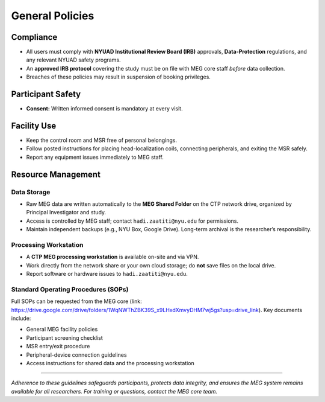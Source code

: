 ----------------
General Policies
----------------

Compliance
^^^^^^^^^^

- All users must comply with **NYUAD Institutional Review Board (IRB)** approvals, **Data-Protection** regulations, and any relevant NYUAD safety programs.
- An **approved IRB protocol** covering the study must be on file with MEG core staff *before* data collection.
- Breaches of these policies may result in suspension of booking privileges.

Participant Safety
^^^^^^^^^^^^^^^^^^

- **Consent:** Written informed consent is mandatory at every visit.


Facility Use
^^^^^^^^^^^^

- Keep the control room and MSR free of personal belongings.
- Follow posted instructions for placing head-localization coils, connecting peripherals, and exiting the MSR safely.
- Report any equipment issues immediately to MEG staff.

Resource Management
^^^^^^^^^^^^^^^^^^^

Data Storage
""""""""""""
- Raw MEG data are written automatically to the **MEG Shared Folder** on the CTP network drive, organized by Principal Investigator and study.
- Access is controlled by MEG staff; contact ``hadi.zaatiti@nyu.edu`` for permissions.
- Maintain independent backups (e.g., NYU Box, Google Drive). Long-term archival is the researcher’s responsibility.

Processing Workstation
""""""""""""""""""""""
- A **CTP MEG processing workstation** is available on-site and via VPN.
- Work directly from the network share or your own cloud storage; do **not** save files on the local drive.
- Report software or hardware issues to ``hadi.zaatiti@nyu.edu``.

Standard Operating Procedures (SOPs)
""""""""""""""""""""""""""""""""""""

Full SOPs can be requested from the MEG core (link: `<https://drive.google.com/drive/folders/1WqNWThZBK39S_x9LHxdXmvyDHM7wj5gs?usp=drive_link>`_).
Key documents include:

- General MEG facility policies
- Participant screening checklist
- MSR entry/exit procedure
- Peripheral-device connection guidelines
- Access instructions for shared data and the processing workstation

----

*Adherence to these guidelines safeguards participants, protects data integrity, and ensures the MEG system remains available for all researchers. For training or questions, contact the MEG core team.*
